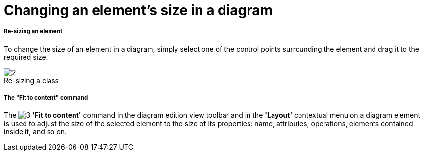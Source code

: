 // Disable all captions for figures.
:!figure-caption:
// Path to the stylesheet files
:stylesdir: .

[[Changing-an-elementrsquos-size-in-a-diagram]]

[[changing-an-elements-size-in-a-diagram]]
= Changing an element's size in a diagram

[[Re-sizing-an-element]]

[[re-sizing-an-element]]
===== Re-sizing an element

To change the size of an element in a diagram, simply select one of the control points surrounding the element and drag it to the required size.

.Re-sizing a class
image::images/Modeler-_modeler_diagrams_changing_element_size_modeler_fig_41.gif[2]


[[The-ldquoFit-to-contentrdquo-command]]

[[the-fit-to-content-command]]
===== The "Fit to content" command

The image:images/Modeler-_modeler_diagrams_changing_element_size_auto_size.png[3] *'Fit to content'* command in the diagram edition view toolbar and in the *'Layout'* contextual menu on a diagram element is used to adjust the size of the selected element to the size of its properties: name, attributes, operations, elements contained inside it, and so on.


